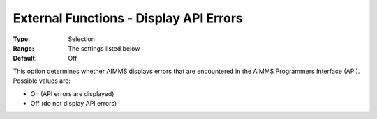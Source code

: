 

.. _Miscellaneous_External_Functions_-_Display_A:


External Functions - Display API Errors
=======================================



:Type:	Selection	
:Range:	The settings listed below	
:Default:	Off	



This option determines whether AIMMS displays errors that are encountered in the AIMMS Programmers Interface (API). Possible values are:



*	On (API errors are displayed)
*	Off (do not display API errors)



